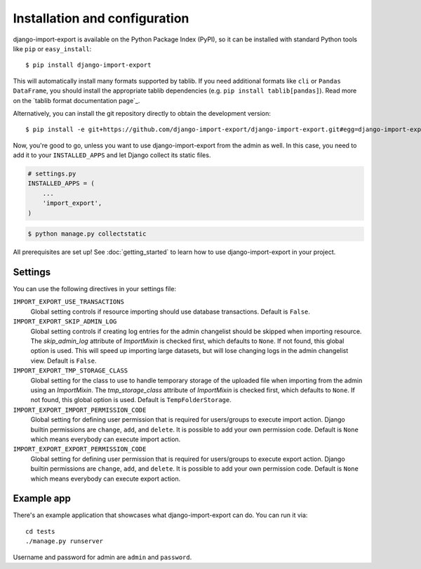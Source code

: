 ==============================
Installation and configuration
==============================

django-import-export is available on the Python Package Index (PyPI), so it
can be installed with standard Python tools like ``pip`` or ``easy_install``::

    $ pip install django-import-export

This will automatically install many formats supported by tablib. If you need
additional formats like ``cli`` or ``Pandas DataFrame``, you should install the
appropriate tablib dependencies (e.g. ``pip install tablib[pandas]``). Read
more on the `tablib format documentation page`_.

.. tablib format documentation page: https://tablib.readthedocs.io/en/stable/formats/

Alternatively, you can install the git repository directly to obtain the
development version::

    $ pip install -e git+https://github.com/django-import-export/django-import-export.git#egg=django-import-export

Now, you're good to go, unless you want to use django-import-export from the
admin as well. In this case, you need to add it to your ``INSTALLED_APPS`` and
let Django collect its static files.

.. code-block:: python

    # settings.py
    INSTALLED_APPS = (
        ...
        'import_export',
    )

.. code-block:: shell

    $ python manage.py collectstatic

All prerequisites are set up! See :doc:`getting_started` to learn how to use
django-import-export in your project.



Settings
========

You can use the following directives in your settings file:

``IMPORT_EXPORT_USE_TRANSACTIONS``
    Global setting controls if resource importing should use database
    transactions. Default is ``False``.

``IMPORT_EXPORT_SKIP_ADMIN_LOG``
    Global setting controls if creating log entries for the admin changelist
    should be skipped when importing resource. The `skip_admin_log` attribute
    of `ImportMixin` is checked first, which defaults to ``None``. If not
    found, this global option is used. This will speed up importing large
    datasets, but will lose changing logs in the admin changelist view.
    Default is ``False``.

``IMPORT_EXPORT_TMP_STORAGE_CLASS``
    Global setting for the class to use to handle temporary storage of the
    uploaded file when importing from the admin using an `ImportMixin`.  The
    `tmp_storage_class` attribute of `ImportMixin` is checked first, which
    defaults to ``None``. If not found, this global option is used. Default is
    ``TempFolderStorage``.

``IMPORT_EXPORT_IMPORT_PERMISSION_CODE``
    Global setting for defining user permission that is required for
    users/groups to execute import action. Django builtin permissions are
    ``change``, ``add``, and ``delete``. It is possible to add your own
    permission code. Default is ``None`` which means everybody can execute
    import action.

``IMPORT_EXPORT_EXPORT_PERMISSION_CODE``
    Global setting for defining user permission that is required for
    users/groups to execute export action. Django builtin permissions are
    ``change``, ``add``, and ``delete``. It is possible to add your own
    permission code. Default is ``None`` which means everybody can execute
    export action.

Example app
===========

There's an example application that showcases what django-import-export can do.
You can run it via::

    cd tests
    ./manage.py runserver

Username and password for admin are ``admin`` and ``password``.
